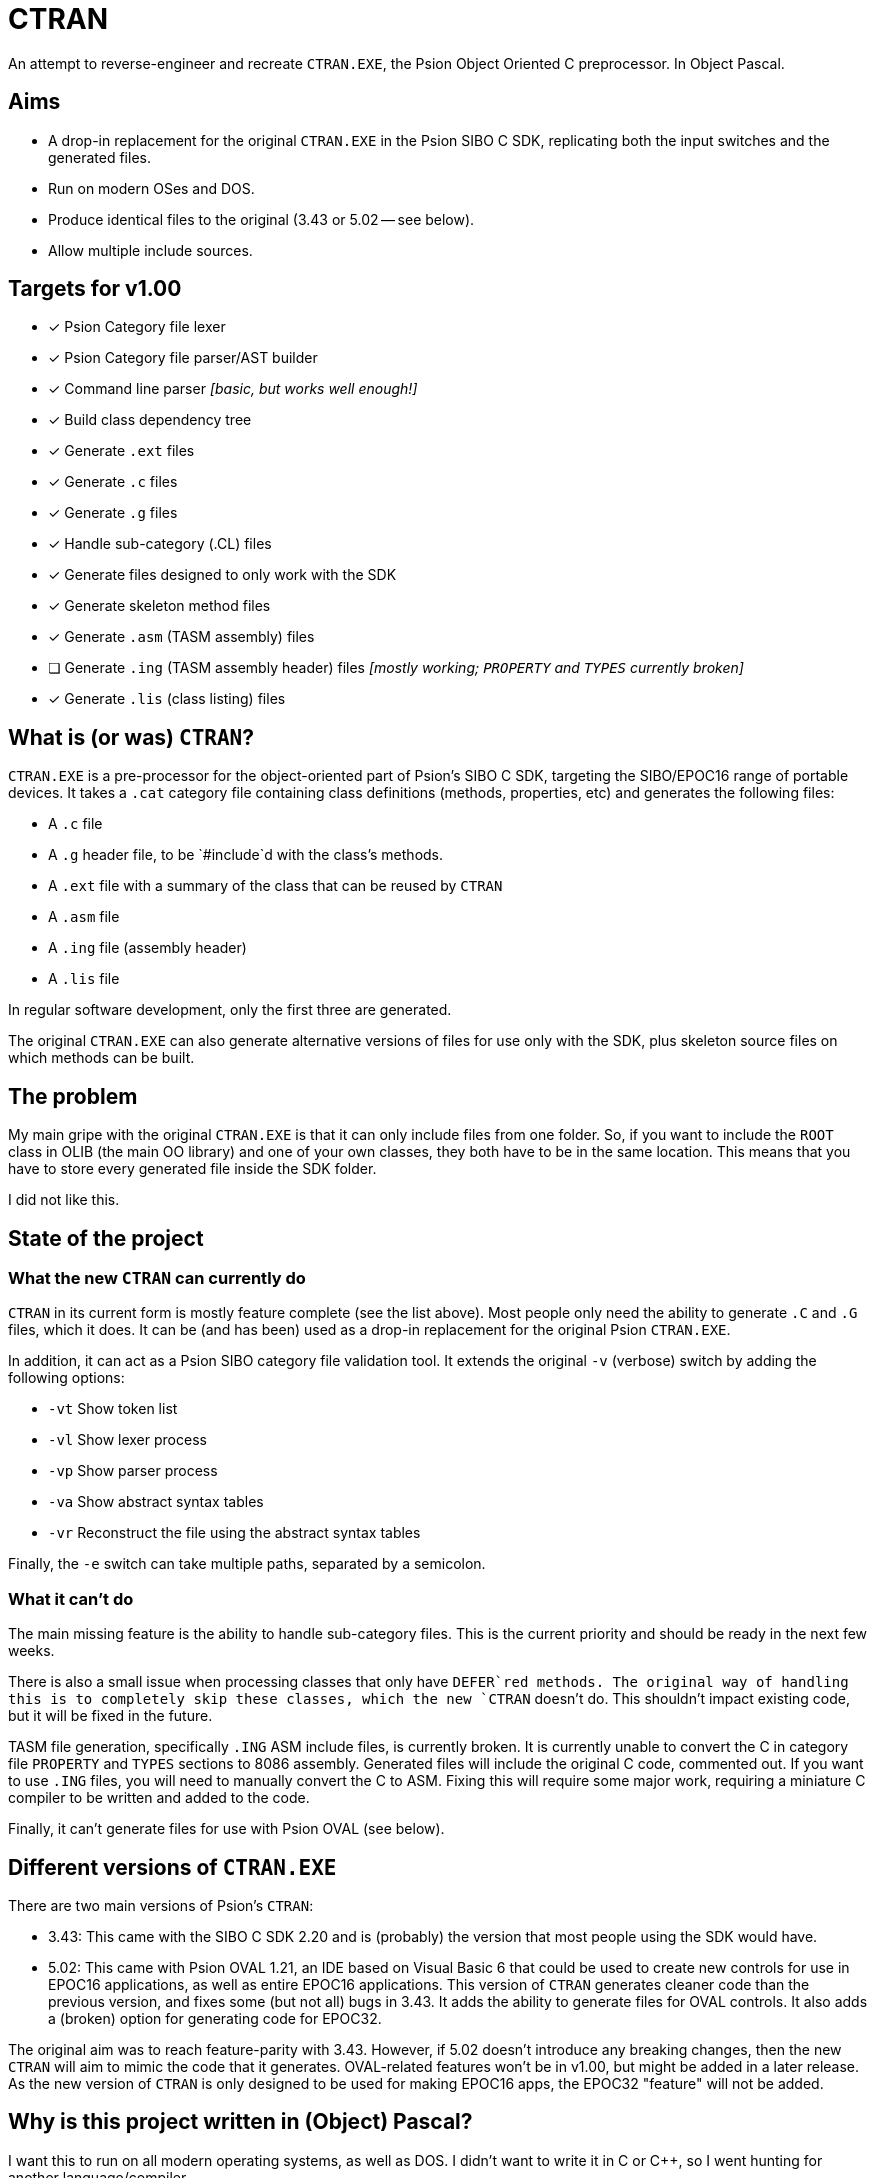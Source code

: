 = CTRAN

An attempt to reverse-engineer and recreate `CTRAN.EXE`, the Psion Object Oriented C preprocessor.
In Object Pascal.

== Aims

* A drop-in replacement for the original `CTRAN.EXE` in the Psion SIBO C SDK, replicating both the input switches and the generated files.
* Run on modern OSes and DOS.
* Produce identical files to the original (3.43 or 5.02 -- see below).
* Allow multiple include sources.

== Targets for v1.00

* [x] Psion Category file lexer
* [x] Psion Category file parser/AST builder
* [x] Command line parser _[basic, but works well enough!]_
* [x] Build class dependency tree
* [x] Generate `.ext` files
* [x] Generate `.c` files
* [x] Generate `.g` files
* [x] Handle sub-category (.CL) files
* [x] Generate files designed to only work with the SDK
* [x] Generate skeleton method files
* [x] Generate `.asm` (TASM assembly) files
* [ ] Generate `.ing` (TASM assembly header) files _[mostly working; `PROPERTY` and `TYPES` currently broken]_
* [x] Generate `.lis` (class listing) files

== What is (or was) `CTRAN`?

`CTRAN.EXE` is a pre-processor for the object-oriented part of Psion's SIBO C SDK, targeting the SIBO/EPOC16 range of portable devices.
It takes a `.cat` category file containing class definitions (methods, properties, etc) and generates the following files:

* A `.c` file
* A `.g` header file, to be `#include`d with the class's methods.
* A `.ext` file with a summary of the class that can be reused by `CTRAN`
* A `.asm` file
* A `.ing` file (assembly header)
* A `.lis` file

In regular software development, only the first three are generated.

The original `CTRAN.EXE` can also generate alternative versions of files for use only with the SDK, plus skeleton source files on which methods can be built.

== The problem

My main gripe with the original `CTRAN.EXE` is that it can only include files from one folder.
So, if you want to include the `ROOT` class in OLIB (the main OO library) and one of your own classes, they both have to be in the same location.
This means that you have to store every generated file inside the SDK folder.

I did not like this.

== State of the project

=== What the new `CTRAN` can currently do

`CTRAN` in its current form is mostly feature complete (see the list above).
Most people only need the ability to generate `.C` and `.G` files, which it does.
It can be (and has been) used as a drop-in replacement for the original Psion `CTRAN.EXE`.

In addition, it can act as a Psion SIBO category file validation tool.
It extends the original `-v` (verbose) switch by adding the following options:

* `-vt` Show token list
* `-vl` Show lexer process
* `-vp` Show parser process
* `-va` Show abstract syntax tables
* `-vr` Reconstruct the file using the abstract syntax tables

Finally, the `-e` switch can take multiple paths, separated by a semicolon.

=== What it can't do

The main missing feature is the ability to handle sub-category files.
This is the current priority and should be ready in the next few weeks.

There is also a small issue when processing classes that only have `DEFER`red methods.
The original way of handling this is to completely skip these classes, which the new `CTRAN` doesn't do.
This shouldn't impact existing code, but it will be fixed in the future.

TASM file generation, specifically `.ING` ASM include files, is currently broken.
It is currently unable to convert the C in category file `PROPERTY` and `TYPES` sections to 8086 assembly.
Generated files will include the original C code, commented out.
If you want to use `.ING` files, you will need to manually convert the C to ASM.
Fixing this will require some major work, requiring a miniature C compiler to be written and added to the code.

Finally, it can't generate files for use with Psion OVAL (see below).

== Different versions of `CTRAN.EXE`

There are two main versions of Psion's `CTRAN`:

* 3.43: This came with the SIBO C SDK 2.20 and is (probably) the version that most people using the SDK would have.
* 5.02: This came with Psion OVAL 1.21, an IDE based on Visual Basic 6 that could be used to create new controls for use in EPOC16 applications, as well as entire EPOC16 applications.
This version of `CTRAN` generates cleaner code than the previous version, and fixes some (but not all) bugs in 3.43.
It adds the ability to generate files for OVAL controls.
It also adds a (broken) option for generating code for EPOC32.

The original aim was to reach feature-parity with 3.43.
However, if 5.02 doesn't introduce any breaking changes, then the new `CTRAN` will aim to mimic the code that it generates.
OVAL-related features won't be in v1.00, but might be added in a later release.
As the new version of `CTRAN` is only designed to be used for making EPOC16 apps, the EPOC32 "feature" will not be added.

== Why is this project written in (Object) Pascal?

I want this to run on all modern operating systems, as well as DOS.
I didn't want to write it in C or C++, so I went hunting for another language/compiler.

The only compiler that I could find that was still maintained and stable was Free Pascal.
It targets pretty much everything, including Linux, Windows, macOS, Haiku, *BSD... and both 16-bit and 32-bit DOS.

Luckily, Object Pascal is just high-level enough, taking away some of the worries of memory management and how to handle dictionaries/trees, while letting me go low-level when I want to.

Unfortunately, some of Free Pascal's units (e.g. `classes`, `generics.collections`) are too big to fit into 64 KB code blocks.
Because of this, the new `CTRAN` will target 32-bit DOS using a DPMI extender.
As most people will be running the Psion SIBO C SDK in DOSBox, it shouldn't affect anyone using `CTRAN` directly, or if it is run from a TopSpeed project (`.pr`) file.
However, it has been known to clash with Borland Make, as its 16-bit DPMI extender prevents `CTRAN` from running.
In such situations, it is recommended that you switch your project to using GNU Make from the DJGPP project.
Alternatively, TopSpeed project files provide a good alternative without needing an external Make app.

== The future

At some point the entire SDK needs to be moved away from DOSBox.
This will require rewriting every single tool that was included in the SDK, plus the TopSpeed C compiler.

There is a lot of work to do, but rewriting `CTRAN` as a FOSS project is the first step.

